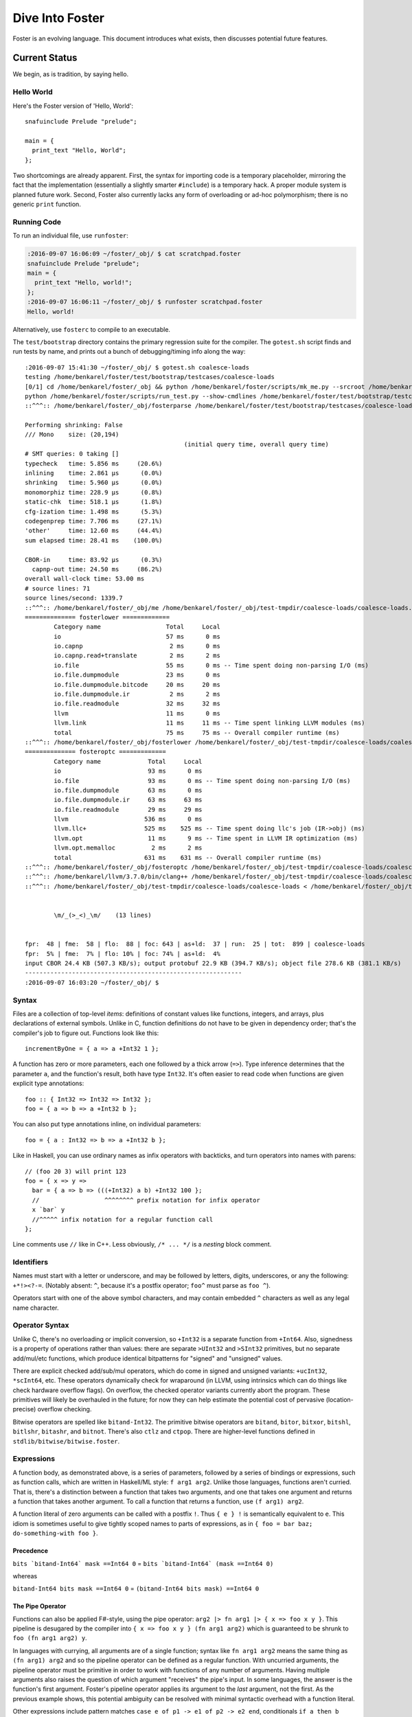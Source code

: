 Dive Into Foster
================

Foster is an evolving language.
This document introduces what exists, then discusses potential future features.

Current Status
--------------

We begin, as is tradition, by saying hello.

Hello World
~~~~~~~~~~~

Here's the Foster version of 'Hello, World'::

    snafuinclude Prelude "prelude";

    main = {
      print_text "Hello, World";
    };

Two shortcomings are already apparent.
First, the syntax for importing code is a temporary placeholder, mirroring the fact
that the implementation (essentially a slightly smarter ``#include``) is a temporary hack.
A proper module system is planned future work.
Second, Foster also currently lacks any form of overloading or ad-hoc polymorphism;
there is no generic ``print`` function.

Running Code
~~~~~~~~~~~~

To run an individual file, use ``runfoster``:

.. code-block:: bash

    :2016-09-07 16:06:09 ~/foster/_obj/ $ cat scratchpad.foster
    snafuinclude Prelude "prelude";
    main = {
      print_text "Hello, world!";
    };
    :2016-09-07 16:06:11 ~/foster/_obj/ $ runfoster scratchpad.foster
    Hello, world!

Alternatively, use ``fosterc`` to compile to an executable.

The ``test/bootstrap`` directory contains the primary regression suite for
the compiler. The ``gotest.sh`` script finds and run tests by name, and
prints out a bunch of debugging/timing info along the way::

    :2016-09-07 15:41:30 ~/foster/_obj/ $ gotest.sh coalesce-loads
    testing /home/benkarel/foster/test/bootstrap/testcases/coalesce-loads
    [0/1] cd /home/benkarel/foster/_obj && python /home/benkarel/foster/scripts/mk_me.py --srcroot /home/benkarel/foster --bindir /home/benkarel/foster/_obj --optimize
    python /home/benkarel/foster/scripts/run_test.py --show-cmdlines /home/benkarel/foster/test/bootstrap/testcases/coalesce-loads/coalesce-loads.foster
    ::^^^:: /home/benkarel/foster/_obj/fosterparse /home/benkarel/foster/test/bootstrap/testcases/coalesce-loads/coalesce-loads.foster /home/benkarel/foster/_obj/test-tmpdir/coalesce-loads/coalesce-loads.foster.parsed.cbor -I /home/benkarel/foster/stdlib

    Performing shrinking: False
    /// Mono    size: (20,194)
                                                (initial query time, overall query time)
    # SMT queries: 0 taking []
    typecheck   time: 5.856 ms     (20.6%)
    inlining    time: 2.861 μs      (0.0%)
    shrinking   time: 5.960 μs      (0.0%)
    monomorphiz time: 228.9 μs      (0.8%)
    static-chk  time: 518.1 μs      (1.8%)
    cfg-ization time: 1.498 ms      (5.3%)
    codegenprep time: 7.706 ms     (27.1%)
    'other'     time: 12.60 ms     (44.4%)
    sum elapsed time: 28.41 ms    (100.0%)

    CBOR-in     time: 83.92 μs      (0.3%)
      capnp-out time: 24.50 ms     (86.2%)
    overall wall-clock time: 53.00 ms
    # source lines: 71
    source lines/second: 1339.7
    ::^^^:: /home/benkarel/foster/_obj/me /home/benkarel/foster/_obj/test-tmpdir/coalesce-loads/coalesce-loads.foster.parsed.cbor /home/benkarel/foster/_obj/test-tmpdir/coalesce-loads/coalesce-loads.foster.checked.pb +RTS -smeGCstats.txt -K400M -RTS --interactive
    ============== fosterlower =============
            Category name                  Total     Local
            io                             57 ms      0 ms
            io.capnp                        2 ms      0 ms
            io.capnp.read+translate         2 ms      2 ms
            io.file                        55 ms      0 ms -- Time spent doing non-parsing I/O (ms)
            io.file.dumpmodule             23 ms      0 ms
            io.file.dumpmodule.bitcode     20 ms     20 ms
            io.file.dumpmodule.ir           2 ms      2 ms
            io.file.readmodule             32 ms     32 ms
            llvm                           11 ms      0 ms
            llvm.link                      11 ms     11 ms -- Time spent linking LLVM modules (ms)
            total                          75 ms     75 ms -- Overall compiler runtime (ms)
    ::^^^:: /home/benkarel/foster/_obj/fosterlower /home/benkarel/foster/_obj/test-tmpdir/coalesce-loads/coalesce-loads.foster.checked.pb -o coalesce-loads.foster -outdir /home/benkarel/foster/_obj/test-tmpdir/coalesce-loads -fosterc-time -bitcodelibs /home/benkarel/foster/_obj/_bitcodelibs_ -dump-prelinked
    ============== fosteroptc =============
            Category name             Total     Local
            io                        93 ms      0 ms
            io.file                   93 ms      0 ms -- Time spent doing non-parsing I/O (ms)
            io.file.dumpmodule        63 ms      0 ms
            io.file.dumpmodule.ir     63 ms     63 ms
            io.file.readmodule        29 ms     29 ms
            llvm                     536 ms      0 ms
            llvm.llc+                525 ms    525 ms -- Time spent doing llc's job (IR->obj) (ms)
            llvm.opt                  11 ms      9 ms -- Time spent in LLVM IR optimization (ms)
            llvm.opt.memalloc          2 ms      2 ms
            total                    631 ms    631 ms -- Overall compiler runtime (ms)
    ::^^^:: /home/benkarel/foster/_obj/fosteroptc /home/benkarel/foster/_obj/test-tmpdir/coalesce-loads/coalesce-loads.foster.preopt.bc -fosterc-time -o /home/benkarel/foster/_obj/test-tmpdir/coalesce-loads/coalesce-loads.foster.o -tailcallopt -O0 -dump-preopt -dump-postopt
    ::^^^:: /home/benkarel/llvm/3.7.0/bin/clang++ /home/benkarel/foster/_obj/test-tmpdir/coalesce-loads/coalesce-loads.foster.o /home/benkarel/foster/_obj/_nativelibs_/libfoster_main.o /home/benkarel/foster/_obj/_nativelibs_/libchromium_base.so /home/benkarel/foster/_obj/_nativelibs_/libcoro.a /home/benkarel/foster/_obj/_nativelibs_/libcycle.a -lpthread -lrt -lglib-2.0 -latomic -o /home/benkarel/foster/_obj/test-tmpdir/coalesce-loads/coalesce-loads -Wl,-R,/home/benkarel/foster/_obj/_nativelibs_
    ::^^^:: /home/benkarel/foster/_obj/test-tmpdir/coalesce-loads/coalesce-loads < /home/benkarel/foster/_obj/test-tmpdir/coalesce-loads/_extracted_input.txt > /home/benkarel/foster/_obj/test-tmpdir/coalesce-loads/actual.txt


            \m/_(>_<)_\m/    (13 lines)


    fpr:  48 | fme:  58 | flo:  88 | foc: 643 | as+ld:  37 | run:  25 | tot:  899 | coalesce-loads
    fpr:  5% | fme:  7% | flo: 10% | foc: 74% | as+ld:  4%
    input CBOR 24.4 KB (507.3 KB/s); output protobuf 22.9 KB (394.7 KB/s); object file 278.6 KB (381.1 KB/s)
    ------------------------------------------------------------
    :2016-09-07 16:03:20 ~/foster/_obj/ $


Syntax
~~~~~~

Files are a collection of top-level *items*: definitions of constant values like
functions, integers, and arrays, plus declarations of external symbols.
Unlike in C, function definitions do not have to be given in dependency order;
that's the compiler's job to figure out.
Functions look like this::

    incrementByOne = { a => a +Int32 1 };

A function has zero or more parameters, each one followed by a thick arrow (``=>``).
Type inference determines that the parameter ``a``, and the function's result,
both have type ``Int32``.
It's often easier to read code when functions are given explicit type annotations::

    foo :: { Int32 => Int32 => Int32 };
    foo = { a => b => a +Int32 b };

You can also put type annotations inline, on individual parameters::

    foo = { a : Int32 => b => a +Int32 b };

Like in Haskell, you can use ordinary names as infix operators with backticks,
and turn operators into names with parens::

    // (foo 20 3) will print 123
    foo = { x => y =>
      bar = { a => b => (((+Int32) a b) +Int32 100 };
      //                  ^^^^^^^^ prefix notation for infix operator
      x `bar` y
      //^^^^^ infix notation for a regular function call
    };

Line comments use ``//`` like in C++.
Less obviously, ``/* ... */`` is a *nesting* block comment.

Identifiers
~~~~~~~~~~~

Names must start with a letter or underscore,
and may be followed by letters, digits, underscores,
or any the following: ``+*!><?-=``.
(Notably absent: ``^``, because it's a postfix operator; ``foo^`` must parse as ``foo ^``).

Operators start with one of the above symbol characters,
and may contain embedded ``^`` characters as well as any legal name character.

Operator Syntax
~~~~~~~~~~~~~~~

Unlike C, there's no overloading or implicit conversion, so ``+Int32``
is a separate function from ``+Int64``. Also, signedness is a property of
operations rather than values: there are separate
``>UInt32`` and ``>SInt32`` primitives, but no separate add/mul/etc functions,
which produce identical bitpatterns for "signed" and "unsigned" values.

There are explicit checked add/sub/mul operators,
which do come in signed and unsigned variants:
``+ucInt32``, ``*scInt64``, etc.
These operators dynamically check for wraparound (in LLVM, using intrinsics
which can do things like check hardware overflow flags).
On overflow, the checked operator variants currently abort the program.
These primitives will likely be overhauled in the future; for now they can
help estimate the potential cost of pervasive (location-precise) overflow checking.

Bitwise operators are spelled like ``bitand-Int32``. The primitive bitwise operators are
``bitand``, ``bitor``, ``bitxor``, ``bitshl``, ``bitlshr``, ``bitashr``, and ``bitnot``.
There's also ``ctlz`` and ``ctpop``.
There are higher-level functions defined in ``stdlib/bitwise/bitwise.foster``.

Expressions
~~~~~~~~~~~

A function body, as demonstrated above, is a series of parameters,
followed by a series of bindings or expressions, such as function calls,
which are written in Haskell/ML style: ``f arg1 arg2``. Unlike those languages,
functions aren't curried. That is, there's a distinction between a function
that takes two arguments, and one that takes one argument and returns a function
that takes another argument. To call a function that returns a function, use
``(f arg1) arg2``.

A function literal of zero arguments can be called with a postfix ``!``.
Thus ``{ e } !`` is semantically equivalent to ``e``. This idiom is
sometimes useful to give tightly scoped names to parts of expressions,
as in ``{ foo = bar baz; do-something-with foo }``.

Precedence
++++++++++

``bits `bitand-Int64` mask ==Int64 0``
=
``bits `bitand-Int64` (mask ==Int64 0)``

whereas

``bitand-Int64 bits mask ==Int64 0``
=
``(bitand-Int64 bits mask) ==Int64 0``

The Pipe Operator
+++++++++++++++++

Functions can also be applied F#-style, using the pipe operator:
``arg2 |> fn arg1 |> { x => foo x y }``.
This pipeline is desugared by the compiler into ``{ x => foo x y } (fn arg1 arg2)``
which is guaranteed to be shrunk to ``foo (fn arg1 arg2) y``.

In languages with currying, all arguments are of a single function;
syntax like ``fn arg1 arg2`` means the same thing as ``(fn arg1) arg2``
and so the pipeline operator can be defined as a regular function.
With uncurried arguments, the pipeline operator must be primitive in
order to work with functions of any number of arguments.
Having multiple arguments also raises the question of which argument
"receives" the pipe's input.
In some languages, the answer is the function's first argument.
Foster's pipeline operator applies its argument to the *last* 
argument, not the first.
As the previous example shows, this potential ambiguity can be resolved with
minimal syntactic overhead with a function literal.

.. todo
  I'm considering whether having two pipe variants for "near"/"far"
  applications might be a worthwhile tradeoff. Potentially with
  ``|>>`` for far and ``|>`` for near, or keep ``|>`` for far and
  use something like ``..`` for near, mirroring/reflecting the
  connection between record field lookup and functional methods.

Other expressions include pattern matches
``case e of p1 -> e1 of p2 -> e2 end``, conditionals ``if a then b else c end``,
tuples ``(a, b, c)``, records ``(x : a, y : b, z : c)``, and literals.

Literals
++++++++

Foster has integer literals of unconstrained size,
plus floating point rational numbers.

Strings use Python-like syntax: single or double quotes,
in single or triple-pair flavors; :doc:`strings` can be prefixed with ``r`` to
disable escaping, or ``b`` to produce bytestrings ``(Array Int8)`` instead
of ``Text``; there is no primitive character type).

There are also boolean literals ``True``/``False`` (of type ``Bool``).

Numeric Literals
++++++++++++++++

Foster currently enforces a strict lexical distinction between integer and
floating point values. 
Integers are allowed to be written in exponential notation (``1e10``)
but if it doesn't have a dot in it, it will not be treated as a floating
point number.
(This is likely to be relaxed in the future.)

Once upon a time, numbers had Fortress-style radix suffixes (like ``8FFF_16``)
but now we use regular hex/binary prefix syntax (``0b1101``). Numbers can have
embedded backticks to provide visual separation: ``0b`1110`1110``.
Binary and hexadecimal (but not octal) literals are supported.
Foster permits the usual decimal and scientific notations for floating point
numbers, as well as the more-recent hexadecimal floating point literals (``0x1.2p3``).

One cute thing the compiler will do is notify you about misleading and/or
potentially interesting alternative ways to write floating point literals.
Like so::

    Warning: the provided rational constant

      9999999999999999.0
      ~~~~~~~~~~~~~~~~~~

    is actually the floating point number 10000000000000000.0
             or, in exponential notation: 1e16


    Warning: the provided rational constant

      x = 1.0000e+00;
          ~~~~~~~~~~

    could be written more compactly as    1e0
                       or, alternatively: 1.0


Integer literals are given an inferred type according to their usage; it is
a compile-time error for the value to be out of range for the type.
For example, the literal ``4294967295`` can be given the type ``Int32`` but
the literal ``4294967296`` cannot be::

    Unable to type check input module:
    Int constraint violated; context-imposed exact size (in bits) was 32
                                  but the literal intrinsically needs 33
      print_i32 4294967296;
                ~~~~~~~~~~

Note that integer literals describe twos-complement bit patterns.
Thus ``255 ==Int8 -1`` is true, whereas ``255 ==Int32 -1`` is false.
The bit pattern denoted by the literal ``-1`` depends on its assigned type.

Pattern Matching
++++++++++++++++

Pattern matches can have guards, and non-binding or-patterns are supported::

    // Evaluates to 200
    case (1, 2)
      of (a, 2) if a ==Int32 2 -> 100
      of  (2, 3)
       or (1, 2) -> 200
      of _ -> 300
    end

Pattern matching doesn't currently support arrays or string constants.

Other Expressions
+++++++++++++++++

Foster provides partial syntactic support for mutable references and arrays.
Arrays allow indexing with postfix ``.[idx]`` syntax.
References can be dereferenced with postfix ``^`` and assigned to with the
(infix) ``>^`` operator.
Unlike ML's traditional right-to-left assignment operator ``:=``,
the reference assignment operator is left-to-right, emphasizing the
distinction between pure binding and mutable update,
and also mirroring the syntax for pipelined application.
As in C, array updates may be done by combining the mutable update
operator with the array indexing syntax.

Some expressions are represented with primitive functions rather than
dedicated syntax. For example, instead of Python-style ``[1, 2, 3]``
for arrays, we get by with ``prim mach-array-literal 1 2 3``.
It's ugly but it retains flexibility.
Better syntax will likely come in the future, but a big question is:
for what data structures?

Primitives
++++++++++

To reduce the syntactic surface area of the language, Foster has a system of **primitives**.
Primitives can only be called directly; they cannot be passed around as callable values the
way that normal functions can. A primitive call is prefixed by the token ``prim``.
Primitives provide a means of extending the language without needing to modify the language's grammar.

Many operators in other languages with built-in syntax (in other languages and in Foster)
can be recast as primitives. Beyond the basic arithmetic operators, examples include
the subscript syntax (``a.[b]`` is equivalent to ``prim subscript a b``)
and deref syntax (``a^`` is equivalent to ``prim deref a``).

Other syntactic elements of Foster can be conceptually translated to primitive calls.
For example, the tuple syntax ``(a, b, c)`` is equivalent to ``prim tuple a b c``,
and it would be possible to recast ``if-then-else`` as a primitive as well.
But not everything; neither function definitions nor pattern matching can be recast as primitive calls.

Some elements that would be syntax in other languages remain primitive-only in Foster, for now,
such as ``mach-array-literal``.

Finally, Foster has some primitives without close analogues in other languages.
``assert-invariants`` hooks into the compiler's static analysis machinery,
and halts compilation if the given expression cannot be statically shown to be true.
``log-type`` directs the compiler to print out the inferred type of the given expression.

In addition to ``subscript``, which will (usually) require dynamic bounds checks to ensure safety,
there are variants that give the programmer more control. ``subscript-static`` requires a static
proof of safety, and in return guarantees that no dynamic bounds check will be emitted.
``subscript-unsafe``, as its name implies, omits the bounds check without proof.

The call ``prim __COMPILES__ e`` takes an expression and evaluates (at compile time)
to a boolean value reflecting whether the provided expression was well-typed.
This can be useful to make sure that "improper" usage of an API
is being prevented by the type system.

.. note::

  Pedantic note: ``__COMPILES__`` does not undo the effects of type checking
  its argument; thus, by modifying unification variables, adding a
  ``__COMPILES__`` primitive to working code can cause other code to fail
  to type check properly.


Statements
~~~~~~~~~~

A function body is a sequence of statements, which are bindings or expressions.
The last statement in the sequence must be an expression.
Statements also appear within control-flow expressions like ``if`` and ``case``.
Semicolons separate statements.
A terminating semicolon on the last expression is allowed; unlike in Rust, its presence
has no semantic meaning.

Bindings of recursive functions
use a ``REC`` marker. Recursion is the only primitive looping construct;
there is no primitive equivalent to ``for`` or ``while`` loops.
Part of the reason is that we can then also exclude ``break`` and ``continue``
statements, which in turn means that functional abstraction becomes more powerful:
unlike in a language with that sort of semi-structured control flow, we can
add function wrappers to arbitrary expressions without disrupting any such control flow.

Destructuring binds are supported for tuples::

   ex = { p : (Int32, Int32) =>
     let (a, b) = p;
     a +Int32 b
   };

At file scope, we can also define new datatypes::

    type case List (a:Type)
           of $Cons a (List a)
           of $Nil
           ;

The ``$`` marker is required to syntactically identify data constructors
(as opposed to bindable variables) in patterns and data type definitions.


Effects and Handlers
~~~~~~~~~~~~~~~~~~~~

Foster includes a system of algebraic effects and handlers.
The design is inspired by much prior work, especially (but not limited to) Koka.

For those with a systems background: effects and handlers are the
linguistic analogue to system calls. They enable a lot of cool stuff!

Typechecking tracks each function's *effects*, which describe the sorts of
actions that might be triggered while executing the function.
As with types, effects can be inferred or written out explicitly.
Syntactically, effects are "attached" to a function's return type.
For example, if ``foo`` is a procedure which takes and returns unit values,
and might have effects ``Eff1`` and ``Eff2``, we'd write its signature like so::

    foo :: { () => () @ (Eff1, Eff2) };

To use higher order functions, we must be able to describe effects abstractly.
For example, when we call the ``listMap`` function, the effect of the call
is precisely the effect of the function we provide. Written out in full,
the ``listMap`` function has a signature like so::

    listMap :: forall (a:Type) (b:Type) (e:Effect)
                  { List a => { a => b @ e } => List b @ e };

We also sometimes want to combine effects. For example, suppose we wanted to
map a list, but also print a message to the console for each element::

    listMapAndLog :: forall (a:Type) (b:Type) (e:Effect)
                  { List a => { a => b @ e } => List b @ (Log|e) };
    listMapAndLog = { list => fn =>
      listMap list { a => log "."; fn a }
    };

The ``(Log|e)`` syntax is called an *open effect*; it just means that calling
``listMapAndLog`` function can perform whatever effect(s) ``fn`` can do,
plus also logging.

A *closed effect* describes a known and finite set of effects.

One subtlety here is that it's often convenient to write a finite list of known
effects in types, but generally what we really mean by that is "at least these
effects", not "exactly these effects". That is, what we usually want is "closed"
syntax but open semantics. Accordingly, the way to actually write a closed effect
is with a trailing closed bar and no variable, like ``(Foo, Bar|)``.
Writing ``(Foo, Bar)`` by itself will be implictly translated to an open effect
``(Foo, Bar|e)`` and the effect variable ``e`` will be implicitly quantified over.


At the value level, we can also declare our own domain-specific effects.
An example to demonstrate the syntax for doing so::

    effect MyEffectType (a:Boxed)
      of $MyEffect      a           => Int32;
      of $MyOtherEffect Int32 Int64 => a;

This allows ``(MyEffectType Foo)`` to be used as an effect, for any boxed type Foo.
It also declares functions to *perform* particular effects.
In this example, the compiler would generate symbols with the following types::

    do_MyEffect      :: forall (a:Boxed) { a              => Int32 @(MyEffectType a) };
    do_MyOtherEffect :: forall (a:Boxed) { Int32 => Int64 => a     @(MyEffectType a) };

Handlers allow us to give specific behavior to a user-defined effect.
An example of the syntax is::

    handle some-effectful-expression !
      of $MyEffect x -> resume 0
      of $MyOtherEffect x y -> resume (generate-an-a !)

      as { fin => ... }
    end

Within the right-hand-side of each "arm" of the handler,
the compiler defines a function called ``resume`` which takes
a value of the effect constructor's return type. Calling the ``resume``
function transfers control back to call that was performing the effect.
A handler doesn't have to call ``resume``; for example, if we wanted to give
our effect exception-like semantics, we would not resume the code that threw
the exception. The ``resume`` function is a *tiny* bit magical: it can be stored
in the heap, but it can be called at most once. (The current implementation simply
halts the program; in the future we might have it raise a different effect in turn.)

One other subtlety: The ``resume`` function re-executes the target code with the
same effect handler in place. This is a convenient default, but for more advanced
uses of effect, such as for doing user-level scheduling, we sometimes want to
execute the target code in the presence of a different handler. To do this,
the compiler also silently defines a symbol called ``resume_bare``.

The ``as`` clause is optional; it allows a transformation to be applied to the
return value of the handled code. The difference between ``handle e |> xform of ... end``
and ``handle e ... as xform end`` is that the former runs the ``xform`` function
"under" the handler, and the latter runs it "outside" of the handler. Either way,
the ``xform`` function only applies to the value returned by the handled expression,
not the return value of the handler arms (should they choose to not call ``resume``).

Built atop the effect system, we support Lua-style coroutines as a library.

Others have used algebraic effects and handlers to tackle parsing, concurrency,
exceptions, ambient/implicit variables, and generators. These use cases could
all be handled by Foster's primitives. Effects are a relatively recent addition
to the language so not much code actually uses them yet.

One example which Foster cannot directly encode is nondeterministic choice, which
is usually implemented by having the effect handler call the ``resume`` function
multiple times. This is an intentional tradeoff: sacrificing some generality for
a faster implementation and a simpler mental model.


Interrupts
~~~~~~~~~~

The Foster compiler has a flag (``--optc-arg=-foster-insert-timer-checks``)
to insert flag checks, ensuring that a finite number
of instructions are executed between flag checks. A timer thread in the
runtime sets the flag every 16ms. Eventually, these timer interrupts should
cause a coroutine/effect yield, which will enable (nested) scheduling. For now,
the runtime just prints a message whenever the flag trips.


Types
~~~~~

Polymorphism
++++++++++++

Functions can be given polymorphic type annotations::

   foo :: forall (t:Type) { Array t => Int32 };
   foo = { a => arrayLength32 a };

Individual functions can also be made polymorphic without a separate type
annotation::

   foo = { forall t:Type, a : Array t => arrayLength32 a };

Unlike many languages, Foster uses a kind system to differentiate
between values which are guaranteed to be represented as a pointer,
and values which may or may not be pointer-sized.
The former have kind ``Boxed``, the latter have kind ``Type``.
The primary restriction is that when passing around polymorphic functions
in a higher-order way (that is, when using higher-rank polymorphism),
they must abstract over ``Boxed`` types, since we can provide only
a single compiled implementation and we can't control what type the
caller provides when instantiating the polymorphic function.

This restriction could be lifted by using intensional polymorphism.
I'm undecided on whether it's better to accept the restriction that
reflects an implementation constraint, or extend the implementation
(and add some complexity, and add a different sort of constraint,
in the form of limiting separate compilation)
to lift the constraint. The main issue where this comes up is
in monadic-style encodings, where it's kinda painful to be restricted
to only defining monads over boxed types.

One difference from traditional ML-like languages is that Foster does
not perform implicit quantification of types describing values.
Any polymorphism of values must be explicitly written (and thus
explicitly scoped).
However, Foster will perform implicit quantification of non-value
type parameters (e.g. for effects, and regions if/when we get 'em).

Foster allows explicit instantiation of polymorphic values,
the syntax for which (``:[t]``) echoes the syntax for array
indexing (``.[e]``).

Refinements
+++++++++++

Unlike most languages, we support refinement types, which are statically
checked using an SMT solver. Foster's approach, which merely propagates and
checks refinements, is much less ambitious than LiquidHaskell,
which seeks to infer refinements.

Here's a silly example, which shows that we can require the caller pass
only arrays of length 3::

    arrayLenInp3 :: { % aa3 : Array Int32 : prim_arrayLength aa3 ==Int64 3 => Int32 };
    arrayLenInp3 = { a3 => 0 };

    la = prim mach-array-literal 1 2 (opaquely_i32 3);
    la2 = prim mach-array-literal 1 (opaquely_i32 3);

    expect_i1 True;
    print_i1 (prim __COMPILES__ (arrayLenInp3 la));

    expect_i1 False;
    print_i1 (prim __COMPILES__ (arrayLenInp3 la2));

If ``T`` is a type, then ``% name : T : pred`` is a refined type
where the property ``pred`` (which can mention ``name``) holds of all values
which inhabit the type at runtime.

As you can see, the syntax could be improved.

Another silly example, demonstrating the connection between type annotations
and the variables affected by the annotation::

    expgt2 :: { % zz : Int32 : zz >UInt32 2 => Int32 };
    expgt2 = { yy =>
      prim assert-invariants (yy >=UInt32 1);
      0
    };

This uses a primitive to directly query the SMT solver;
if the SMT solver cannot show that the given property holds,
compilation fails.

Note that the SMT solver performed the following chain of reasoning:
``zz = yy``, and ``zz > 2``, therefore ``yy >= 1`` is true.

A less-silly example is in the Foster implementation of ``siphash``,
which uses the ``subscript-static`` primitive to perform array indexing
safely without runtime bounds checking.

Notes
-----

SMT checking can be slow, depending on what operations are used.
For example, reasoning about multiplication is much more intensive than other bitvector operations.
In some sense, we require explicit annotations from the programmer to help guide the SMT solver
through a vast and treacherous search space.

The Foster compiler caches checksums of queries that succeed.
Thus, in the common case, queries that have already been proven true do not need to be fed
to an SMT solver to be re-verified.
This eliminates the most expensive part of refinement type checking from the edit-compile cycle.

When an invariant or assertion cannot be proven, the compiler simply prints out the complete script
that could not be proven.
The programmer is basically on their own to reverse-engineer what missing constraint or invariant
is needed for the proof to go through.
I'm not aware of a robust method for determining missing invariants, but if you know of any, please
do let me know!

Examples
--------

SHA/extract-byte
~~~~~~~~~~~~~~~~

Sometimes adding a refinement necessitates cascading changes to propagate sufficient static information
to make the proof work. Other times, a single refinement is enough to "bridge the gap".
This example shows such a case.

When finalizing a SHA-256 hash, we must translate from an internal array of 32-bit words to an external
array of 8-bit words. The following line of code does so, using helper functions ``sv`` and ``s2`` to
map each output word to a byte within an internal word::

    newDArray0 32 { n => extract-byte-Int32 h.[s2 n] (sv n) };

    sv = { x => 3 -Int32 (x `bitand-Int32` 3) };

The ``extract-byte-Int32`` function requires that its second input---here, ``sv n``---be a valid byte identifier.
For a 32-bit number, there are only four valid byte identifiers: 0, 1, 2, and 3.
Rather than check this property dynamically, the ``extract-byte-Int32`` function requires that the caller discharge
a static proof of validity for any argument it passes.

The definition of ``sv`` does clearly satisfy this property: ``bitand x 3`` can only be a number from zero to 3,
and three minus such a number likewise falls within the same range.

Without a type annotation on ``sv``, the Foster compiler will not be able to satisfy the precondition of ``extract-byte``;
to do so would require inter-procedural reasoning.
However, things work if the programmer adds a type annotation with a constraint on the return value of ``sv``::

    sv :: { Int32 => % rv : Int32 : rv <UInt32 4 };

This annotation provides a clean division of labor for the compiler's static checking machinery:
the annotation can be checked against the function definition once, and then assumed at all other uses of ``sv``.
Conceptually, given a function of "size" N with M call sites,
  we would otherwise have to potentially do N * M work finding the right property at each call site.
With an explicit annotation, we are faced instead with N + M work.

ldexp/scalbn
~~~~~~~~~~~~

Here is the C implementation of the standard library function ``scalbn`` (commonly used via ``ldexp``)
from `Musl <http://musl.libc.org/>`_:

.. code-block:: text

    double scalbn(double x, int n)
    {
        union {double f; uint64_t i;} u;
        double_t y = x;

        if (n > 1023) {
            y *= 0x1p1023;
            n -= 1023;
            if (n > 1023) {
                y *= 0x1p1023;
                n -= 1023;
                if (n > 1023)
                   n = 1023;
            }
        } else if (n < -1022) {
            /* make sure final n < -53 to avoid double
              rounding in the subnormal range */
            y *= 0x1p-1022 * 0x1p53;
            n += 1022 - 53;
            if (n < -1022) {
                y *= 0x1p-1022 * 0x1p53;
                n += 1022 - 53;
                if (n < -1022)
                    n = -1022;
            }
        }
        u.i = (uint64_t)(0x3ff+n)<<52;
        x = y * u.f;
        return x;
    }

Here is the equivalent code rendered in Foster::

    pow2-Float64 :: { Float64 => Int32 => Float64 };
    pow2-Float64 = { x => i =>
      times2tothe = { x : Float64 => n : Int32 =>
        pow2 = (0x3ff +Int64 zext_i64_to_i32 n) `bitshl-Int64` 52
                |> i64-as-f64;
        pow2 *f64 x
      };

      REC adjust-expt-down = { y : Float64 => n : Int32 => fin : Bool =>
        ny = y *f64 0x1.0p1023;
        nn = n -Int32     1023;

        case (fin, nn >SInt32 1023)
          of (_   , False) -> ny `times2tothe` nn
          of (True,  True) -> ny `times2tothe` 1023
          of (False, True) -> adjust-expt-down ny nn True
        end
      };

      REC adjust-expt-up = { y : Float64 => n : Int32 => fin : Bool =>
        // 1022 - 53 = 969
        ny = y *f64 0x1.0p-969;
        nn = n +Int32      969;

        case (fin, nn <SInt32 -1022)
          of (_   , False) -> ny `times2tothe` nn
          of (True,  True) -> ny `times2tothe` -1022
          of (False, True) -> adjust-expt-up ny nn True
        end
      };

      case ()
        of _ if i >SInt32 1023  -> adjust-expt-down x i False
        of _ if i <SInt32 -1022 -> adjust-expt-up   x i False
        of _ -> x `times2tothe` i
      end
    };

A few differences to note:

* The Foster code is slightly longer and more verbose -- 31 lines of code versus 27.
* In the C code, the code to detect and handle special cases is intertwined;
  Foster uses local helper functions to separate them.
* The local helper functions will be boiled away by the compiler. How do we know this will happen?
  The ``adjust-`` functions have only one non-tail-recursive usage.
  This means they can be eliminated via contification.
  The ``times2tothe`` function only occurs in tail position, which means its continuation is static
  and it can be contified. After the ``adjust-`` functions are dealt with,
  this other helper will be eligible for elimination.
* In the C code, mutation can alter the values used by the main operation;
  in the Foster code, mutation is replaced by explicit naming of functions and altered values.
* The Foster code is less repetitious; it contains three fewer occurrences of ``1023``.
* Whereas C uses an generic unsafe primitive (``union``) to convert between
  unsigned integer bitpatterns and floating-point values,
  Foster provides a safe specialized primitive.

C2Foster
--------

One bit of cool (and still developing) infrastructure is a program called ``c2foster``
to translate C code into Foster code.

For example, given the following C code::

    #include <stdio.h>

    int foo(int x) { return x; }
    int main() {
      printf("%d\n", foo(3 << 3));
    }

we automatically produce the following Foster code::

    snafuinclude C2F "c2f";
    foo = { x : Int32 => x };

    main = { print_i32 (foo (bitshl-Int32 3 3)) };

A script called ``csmith-minimal.sh`` directs `Csmith <https://embed.cs.utah.edu/csmith/>`_
to generate random C programs in a restricted subset of C, which can be fed into ``c2foster``.
This is useful to stress test certain parts of the compiler.

Implementation
--------------

Interpretation
~~~~~~~~~~~~~~

There is a small-step interpreter, available via the ``--interpret`` flag.
It's mainly intended as a reference semantics, not a day-to-day REPL or
anything like that. It's likely somewhat bitrotted at this point.

Compilation
~~~~~~~~~~~

The Foster middle-end does some high-level optimizations like contification
and inlining. The LLVM backend then does further work.

The following small Foster program::

    main = {
      REC loop = { x =>
        case x
          of 0 -> x
          of _ -> loop (x -Int32 1)
        end
      };
      print_i32 (loop (opaquely_i32 3));
    };


produces the following lightly-optimized LLVM IR, in which the local function
has become a set of local basic blocks::

    define void @foster__main() #2 gc "fostergc" {
    entry:
      %".x!580" = call i32 @opaquely_i32(i32 3)                   ; #uses = 1	; i32
      br label %contified_postalloca.L591

    contified_postalloca.L591:                        ; preds = %case_arm.L594, %entry
      %"scrut.occ!615" = phi i32 [ %".x!580", %entry ], [ %".x!578", %case_arm.L594 ] ; #uses = 3	; i32
      %cond = icmp eq i32 %"scrut.occ!615", 0                     ; #uses = 1	; i1
      br i1 %cond, label %case_arm.L593, label %case_arm.L594

    case_arm.L594:                                    ; preds = %contified_postalloca.L591
      %".x!578" = sub i32 %"scrut.occ!615", 1                     ; #uses = 1	; i32
      br label %contified_postalloca.L591

    case_arm.L593:                                    ; preds = %contified_postalloca.L591
      call void @print_i32(i32 %"scrut.occ!615"), !willnotgc !4
      ret void
    }

which gets translated to this assembly code (use the ``--asm`` flag)::

    foster__main:                           # @foster__main
    # BB#0:                                 # %entry
            pushl	%ebp
            movl	%esp, %ebp
            subl	$24, %esp
            movl	$3, %eax
            movl	$3, (%esp)
            movl	%eax, -4(%ebp)          # 4-byte Spill
            calll	opaquely_i32
            movl	%eax, -8(%ebp)          # 4-byte Spill
    .LBB14_1:                               # %contified_postalloca.L591
                                            # =>This Inner Loop Header: Depth=1
            movl	-8(%ebp), %eax          # 4-byte Reload
            cmpl	$0, %eax
            movl	%eax, -12(%ebp)         # 4-byte Spill
            je	.LBB14_3
    # BB#2:                                 # %case_arm.L594
                                            #   in Loop: Header=BB14_1 Depth=1
            movl	-12(%ebp), %eax         # 4-byte Reload
            subl	$1, %eax
            movl	%eax, -8(%ebp)          # 4-byte Spill
            jmp	.LBB14_1
    .LBB14_3:                               # %case_arm.L593
            movl	-12(%ebp), %eax         # 4-byte Reload
            movl	%eax, (%esp)
            calll	print_i32
            addl	$24, %esp
            popl	%ebp
            retl

LLVM did some strange register scheduling in this case, spilling and restoring
``%eax`` across the loop boundary. If we enable
``-O2`` level optimization, using the ``--backend-optimize`` flag to
``runfoster``, LLVM simply eliminates the loop.

Optimizations
~~~~~~~~~~~~~

One interesting backend optimization: we turn (the LLVM equivalent of C)
code like::

       (((T)buf[0]) << (0 * sizeof(buf[0])))
     | (((T)buf[1]) << (1 * sizeof(buf[0])))
     | (((T)buf[2]) << (2 * sizeof(buf[0])))
     | (((T)buf[3]) << (3 * sizeof(buf[0])))

into::

      ((T*)buf)[0]

(on little-endian architectures, of course.)

Benchmarking Infrastructure
~~~~~~~~~~~~~~~~~~~~~~~~~~~

* TODO cover ``bench-all.py``, ``bench-diff.py``, and ``bench-ize.py``.

    bench-ize.py data/2013-08-09@11.46.53/all_timings.json --overview
    bench-ize.py data/2013-08-09@11.46.53/all_timings.json --test fannkuchredux
    open bench-ized.html

Standard Library
~~~~~~~~~~~~~~~~

A few random bits and pieces:

* Bignum library, ported from libtommath (partial)
* sha256, siphash, and few non-cryptographic PRNGs ported from reference C implementations
* Finger trees, maps, sets, and sequences, ported from Haskell
* Various purely functional data structures, ported from Okasaki
* Lazy values
* A subset of QuickCheck
* A few benchmarks ported from the Language Shootout Benchmarking Game.
* A partial implementation of a TCP stack, in test/speed/foster-posix/foster-net
* A port of a UTF-8 decoder, which uses a dash of refinement types,
  in test/speed/micro/utf8-decode

Unimplemented Bits
------------------

* Mutability tracking for arrays
* Control over aliasing
* (Possibly) regions for Ref cells and/or other datatypes
* Full story on boxed vs unboxed types
* Module system
* Non-trivial use of effects
* Any form of JIT compilation
